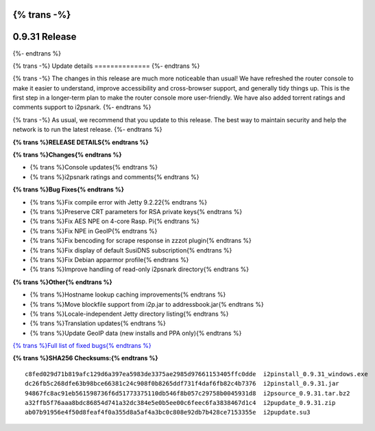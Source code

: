 {% trans -%}
==============
0.9.31 Release
==============
{%- endtrans %}

.. meta::
   :author: zzz
   :date: 2017-08-07
   :category: release
   :excerpt: {% trans %}0.9.31 with Console Updates{% endtrans %}

{% trans -%}
Update details
==============
{%- endtrans %}

{% trans -%}
The changes in this release are much more noticeable than usual!
We have refreshed the router console to make it easier to understand,
improve accessibility and cross-browser support,
and generally tidy things up.
This is the first step in a longer-term plan to make the router console more user-friendly.
We have also added torrent ratings and comments support to i2psnark.
{%- endtrans %}

{% trans -%}
As usual, we recommend that you update to this release. The best way to
maintain security and help the network is to run the latest release.
{%- endtrans %}


**{% trans %}RELEASE DETAILS{% endtrans %}**

**{% trans %}Changes{% endtrans %}**

- {% trans %}Console updates{% endtrans %}
- {% trans %}i2psnark ratings and comments{% endtrans %}



**{% trans %}Bug Fixes{% endtrans %}**

- {% trans %}Fix compile error with Jetty 9.2.22{% endtrans %}
- {% trans %}Preserve CRT parameters for RSA private keys{% endtrans %}
- {% trans %}Fix AES NPE on 4-core Rasp. Pi{% endtrans %}
- {% trans %}Fix NPE in GeoIP{% endtrans %}
- {% trans %}Fix bencoding for scrape response in zzzot plugin{% endtrans %}
- {% trans %}Fix display of default SusiDNS subscription{% endtrans %}
- {% trans %}Fix Debian apparmor profile{% endtrans %}
- {% trans %}Improve handling of read-only i2psnark directory{% endtrans %}



**{% trans %}Other{% endtrans %}**

- {% trans %}Hostname lookup caching improvements{% endtrans %}
- {% trans %}Move blockfile support from i2p.jar to addressbook.jar{% endtrans %}
- {% trans %}Locale-independent Jetty directory listing{% endtrans %}
- {% trans %}Translation updates{% endtrans %}
- {% trans %}Update GeoIP data (new installs and PPA only){% endtrans %}



`{% trans %}Full list of fixed bugs{% endtrans %}`__

__ http://{{ i2pconv('trac.i2p2.i2p') }}/query?resolution=fixed&milestone=0.9.31


**{% trans %}SHA256 Checksums:{% endtrans %}**

::

     c8fed029d71b819afc129d6a397ea5983de3375ae2985d97661153405ffc0dde  i2pinstall_0.9.31_windows.exe
     dc26fb5c268dfe63b98bce66381c24c908f0b8265ddf731f4daf6fb82c4b7376  i2pinstall_0.9.31.jar
     94867fc8ac91eb561598736f6d51773375110db546f8b057c29758b0045931d8  i2psource_0.9.31.tar.bz2
     a32ffb5f76aaa8bdc86854d741a32dc384e5e0b5ee00c6feec6fa3838467d1c4  i2pupdate_0.9.31.zip
     ab07b91956e4f50d8feaf4f0a355d8a5af4a3bc0c808e92db7b428ce7153355e  i2pupdate.su3
